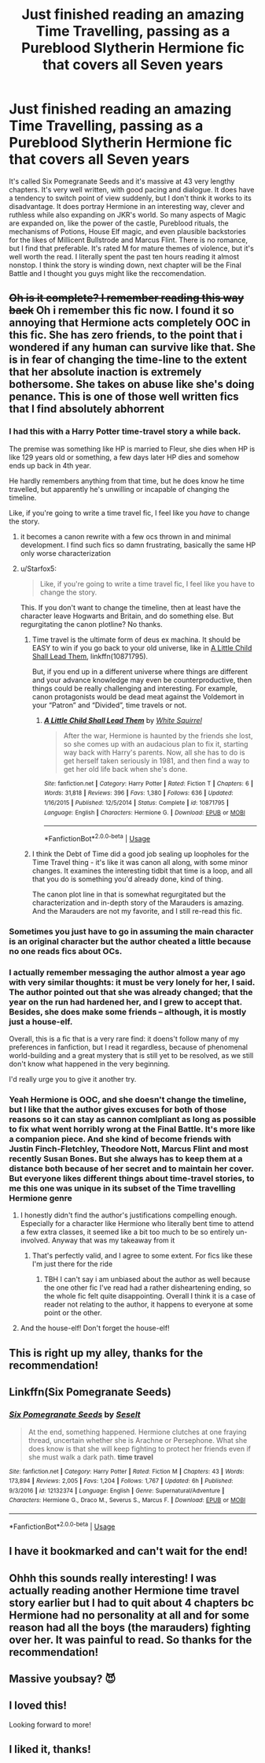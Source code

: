 #+TITLE: Just finished reading an amazing Time Travelling, passing as a Pureblood Slytherin Hermione fic that covers all Seven years

* Just finished reading an amazing Time Travelling, passing as a Pureblood Slytherin Hermione fic that covers all Seven years
:PROPERTIES:
:Author: Redhotlipstik
:Score: 80
:DateUnix: 1529034988.0
:DateShort: 2018-Jun-15
:FlairText: Recommendation
:END:
It's called Six Pomegranate Seeds and it's massive at 43 very lengthy chapters. It's very well written, with good pacing and dialogue. It does have a tendency to switch point of view suddenly, but I don't think it works to its disadvantage. It does portray Hermione in an interesting way, clever and ruthless while also expanding on JKR's world. So many aspects of Magic are expanded on, like the power of the castle, Pureblood rituals, the mechanisms of Potions, House Elf magic, and even plausible backstories for the likes of Millicent Bullstrode and Marcus Flint. There is no romance, but I find that preferable. It's rated M for mature themes of violence, but it's well worth the read. I literally spent the past ten hours reading it almost nonstop. I think the story is winding down, next chapter will be the Final Battle and I thought you guys might like the reccomendation.


** +Oh is it complete? I remember reading this way back+ Oh i remember this fic now. I found it so annoying that Hermione acts completely OOC in this fic. She has zero friends, to the point that i wondered if any human can survive like that. She is in fear of changing the time-line to the extent that her absolute inaction is extremely bothersome. She takes on abuse like she's doing penance. This is one of those well written fics that I find absolutely abhorrent
:PROPERTIES:
:Author: bigmoneybitches
:Score: 42
:DateUnix: 1529053375.0
:DateShort: 2018-Jun-15
:END:

*** I had this with a Harry Potter time-travel story a while back.

The premise was something like HP is married to Fleur, she dies when HP is like 129 years old or something, a few days later HP dies and somehow ends up back in 4th year.

He hardly remembers anything from that time, but he does know he time travelled, but apparently he's unwilling or incapable of changing the timeline.

Like, if you're going to write a time travel fic, I feel like you /have/ to change the story.
:PROPERTIES:
:Author: Phonsz
:Score: 25
:DateUnix: 1529058627.0
:DateShort: 2018-Jun-15
:END:

**** it becomes a canon rewrite with a few ocs thrown in and minimal development. I find such fics so damn frustrating, basically the same HP only worse characterization
:PROPERTIES:
:Author: bigmoneybitches
:Score: 18
:DateUnix: 1529058808.0
:DateShort: 2018-Jun-15
:END:


**** u/Starfox5:
#+begin_quote
  Like, if you're going to write a time travel fic, I feel like you have to change the story.
#+end_quote

This. If you don't want to change the timeline, then at least have the character leave Hogwarts and Britain, and do something else. But regurgitating the canon plotline? No thanks.
:PROPERTIES:
:Author: Starfox5
:Score: 6
:DateUnix: 1529083417.0
:DateShort: 2018-Jun-15
:END:

***** Time travel is the ultimate form of deus ex machina. It should be EASY to win if you go back to your old universe, like in [[https://m.fanfiction.net/s/10871795/1/][A Little Child Shall Lead Them]], linkffn(10871795).

But, if you end up in a different universe where things are different and your advance knowledge may even be counterproductive, then things could be really challenging and interesting. For example, canon protagonists would be dead meat against the Voldemort in your “Patron” and “Divided”, time travels or not.
:PROPERTIES:
:Author: InquisitorCOC
:Score: 7
:DateUnix: 1529087582.0
:DateShort: 2018-Jun-15
:END:

****** [[https://www.fanfiction.net/s/10871795/1/][*/A Little Child Shall Lead Them/*]] by [[https://www.fanfiction.net/u/5339762/White-Squirrel][/White Squirrel/]]

#+begin_quote
  After the war, Hermione is haunted by the friends she lost, so she comes up with an audacious plan to fix it, starting way back with Harry's parents. Now, all she has to do is get herself taken seriously in 1981, and then find a way to get her old life back when she's done.
#+end_quote

^{/Site/:} ^{fanfiction.net} ^{*|*} ^{/Category/:} ^{Harry} ^{Potter} ^{*|*} ^{/Rated/:} ^{Fiction} ^{T} ^{*|*} ^{/Chapters/:} ^{6} ^{*|*} ^{/Words/:} ^{31,818} ^{*|*} ^{/Reviews/:} ^{396} ^{*|*} ^{/Favs/:} ^{1,380} ^{*|*} ^{/Follows/:} ^{636} ^{*|*} ^{/Updated/:} ^{1/16/2015} ^{*|*} ^{/Published/:} ^{12/5/2014} ^{*|*} ^{/Status/:} ^{Complete} ^{*|*} ^{/id/:} ^{10871795} ^{*|*} ^{/Language/:} ^{English} ^{*|*} ^{/Characters/:} ^{Hermione} ^{G.} ^{*|*} ^{/Download/:} ^{[[http://www.ff2ebook.com/old/ffn-bot/index.php?id=10871795&source=ff&filetype=epub][EPUB]]} ^{or} ^{[[http://www.ff2ebook.com/old/ffn-bot/index.php?id=10871795&source=ff&filetype=mobi][MOBI]]}

--------------

*FanfictionBot*^{2.0.0-beta} | [[https://github.com/tusing/reddit-ffn-bot/wiki/Usage][Usage]]
:PROPERTIES:
:Author: FanfictionBot
:Score: 1
:DateUnix: 1529087589.0
:DateShort: 2018-Jun-15
:END:


***** I think the Debt of Time did a good job sealing up loopholes for the Time Travel thing - it's like it was canon all along, with some minor changes. It examines the interesting tidbit that time is a loop, and all that you do is something you'd already done, kind of thing.

The canon plot line in that is somewhat regurgitated but the characterization and in-depth story of the Marauders is amazing. And the Marauders are not my favorite, and I still re-read this fic.
:PROPERTIES:
:Author: labrys71
:Score: 1
:DateUnix: 1534354343.0
:DateShort: 2018-Aug-15
:END:


*** Sometimes you just have to go in assuming the main character is an original character but the author cheated a little because no one reads fics about OCs.
:PROPERTIES:
:Author: estheredna
:Score: 9
:DateUnix: 1529061904.0
:DateShort: 2018-Jun-15
:END:


*** I actually remember messaging the author almost a year ago with very similar thoughts: it must be very lonely for her, I said. The author pointed out that she was already changed; that the year on the run had hardened her, and I grew to accept that. Besides, she does make some friends -- although, it is mostly just a house-elf.

Overall, this is a fic that is a very rare find: it doens't follow many of my preferences in fanfiction, but I read it regardless, because of phenomenal world-building and a great mystery that is still yet to be resolved, as we still don't know what happened in the very beginning.

I'd really urge you to give it another try.
:PROPERTIES:
:Author: Boris_The_Unbeliever
:Score: 5
:DateUnix: 1529077606.0
:DateShort: 2018-Jun-15
:END:


*** Yeah Hermione is OOC, and she doesn't change the timeline, but I like that the author gives excuses for both of those reasons so it can stay as cannon comlpliant as long as possible to fix what went horribly wrong at the Final Battle. It's more like a companion piece. And she kind of become friends with Justin Finch-Fletchley, Theodore Nott, Marcus Flint and most recently Susan Bones. But she always has to keep them at a distance both because of her secret and to maintain her cover. But everyone likes different things about time-travel stories, to me this one was unique in its subset of the Time travelling Hermione genre
:PROPERTIES:
:Author: Redhotlipstik
:Score: 4
:DateUnix: 1529069361.0
:DateShort: 2018-Jun-15
:END:

**** I honestly didn't find the author's justifications compelling enough. Especially for a character like Hermione who literally bent time to attend a few extra classes, it seemed like a bit too much to be so entirely un-involved. Anyway that was my takeaway from it
:PROPERTIES:
:Author: bigmoneybitches
:Score: 8
:DateUnix: 1529080366.0
:DateShort: 2018-Jun-15
:END:

***** That's perfectly valid, and I agree to some extent. For fics like these I'm just there for the ride
:PROPERTIES:
:Author: Redhotlipstik
:Score: 3
:DateUnix: 1529084327.0
:DateShort: 2018-Jun-15
:END:

****** TBH I can't say i am unbiased about the author as well because the one other fic I've read had a rather disheartening ending, so the whole fic felt quite disappointing. Overall I think it is a case of reader not relating to the author, it happens to everyone at some point or the other.
:PROPERTIES:
:Author: bigmoneybitches
:Score: 4
:DateUnix: 1529088115.0
:DateShort: 2018-Jun-15
:END:


**** And the house-elf! Don't forget the house-elf!
:PROPERTIES:
:Author: Boris_The_Unbeliever
:Score: 2
:DateUnix: 1529077707.0
:DateShort: 2018-Jun-15
:END:


** This is right up my alley, thanks for the recommendation!
:PROPERTIES:
:Author: girlikecupcake
:Score: 5
:DateUnix: 1529039565.0
:DateShort: 2018-Jun-15
:END:


** Linkffn(Six Pomegranate Seeds)
:PROPERTIES:
:Author: Redhotlipstik
:Score: 7
:DateUnix: 1529035005.0
:DateShort: 2018-Jun-15
:END:

*** [[https://www.fanfiction.net/s/12132374/1/][*/Six Pomegranate Seeds/*]] by [[https://www.fanfiction.net/u/981377/Seselt][/Seselt/]]

#+begin_quote
  At the end, something happened. Hermione clutches at one fraying thread, uncertain whether she is Arachne or Persephone. What she does know is that she will keep fighting to protect her friends even if she must walk a dark path. *time travel*
#+end_quote

^{/Site/:} ^{fanfiction.net} ^{*|*} ^{/Category/:} ^{Harry} ^{Potter} ^{*|*} ^{/Rated/:} ^{Fiction} ^{M} ^{*|*} ^{/Chapters/:} ^{43} ^{*|*} ^{/Words/:} ^{173,894} ^{*|*} ^{/Reviews/:} ^{2,005} ^{*|*} ^{/Favs/:} ^{1,204} ^{*|*} ^{/Follows/:} ^{1,767} ^{*|*} ^{/Updated/:} ^{6h} ^{*|*} ^{/Published/:} ^{9/3/2016} ^{*|*} ^{/id/:} ^{12132374} ^{*|*} ^{/Language/:} ^{English} ^{*|*} ^{/Genre/:} ^{Supernatural/Adventure} ^{*|*} ^{/Characters/:} ^{Hermione} ^{G.,} ^{Draco} ^{M.,} ^{Severus} ^{S.,} ^{Marcus} ^{F.} ^{*|*} ^{/Download/:} ^{[[http://www.ff2ebook.com/old/ffn-bot/index.php?id=12132374&source=ff&filetype=epub][EPUB]]} ^{or} ^{[[http://www.ff2ebook.com/old/ffn-bot/index.php?id=12132374&source=ff&filetype=mobi][MOBI]]}

--------------

*FanfictionBot*^{2.0.0-beta} | [[https://github.com/tusing/reddit-ffn-bot/wiki/Usage][Usage]]
:PROPERTIES:
:Author: FanfictionBot
:Score: 6
:DateUnix: 1529035020.0
:DateShort: 2018-Jun-15
:END:


** I have it bookmarked and can't wait for the end!
:PROPERTIES:
:Author: L-ily
:Score: 3
:DateUnix: 1529072802.0
:DateShort: 2018-Jun-15
:END:


** Ohhh this sounds really interesting! I was actually reading another Hermione time travel story earlier but I had to quit about 4 chapters bc Hermione had no personality at all and for some reason had all the boys (the marauders) fighting over her. It was painful to read. So thanks for the recommendation!
:PROPERTIES:
:Author: Rev1901
:Score: 2
:DateUnix: 1529052724.0
:DateShort: 2018-Jun-15
:END:


** Massive youbsay? 😈
:PROPERTIES:
:Author: she-Bro
:Score: 2
:DateUnix: 1529101490.0
:DateShort: 2018-Jun-16
:END:


** I loved this!

Looking forward to more!
:PROPERTIES:
:Author: VerityPushpram
:Score: 2
:DateUnix: 1529116655.0
:DateShort: 2018-Jun-16
:END:


** I liked it, thanks!
:PROPERTIES:
:Author: SolarFlare2000
:Score: 2
:DateUnix: 1529280213.0
:DateShort: 2018-Jun-18
:END:
